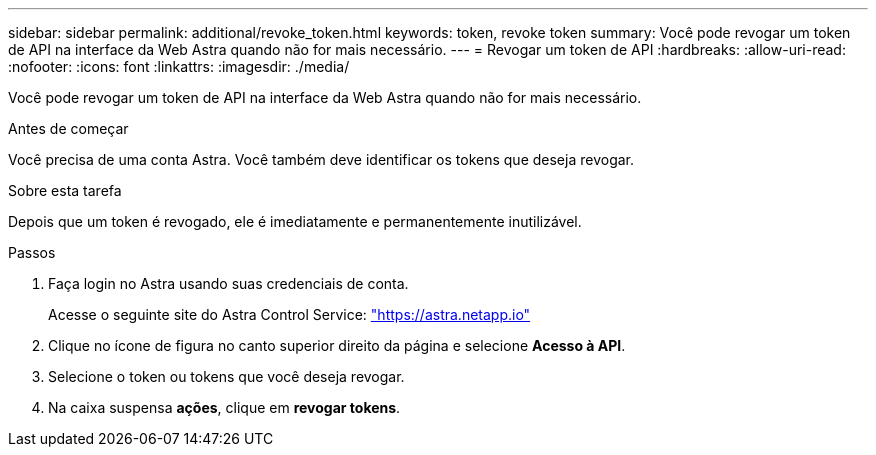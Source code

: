 ---
sidebar: sidebar 
permalink: additional/revoke_token.html 
keywords: token, revoke token 
summary: Você pode revogar um token de API na interface da Web Astra quando não for mais necessário. 
---
= Revogar um token de API
:hardbreaks:
:allow-uri-read: 
:nofooter: 
:icons: font
:linkattrs: 
:imagesdir: ./media/


[role="lead"]
Você pode revogar um token de API na interface da Web Astra quando não for mais necessário.

.Antes de começar
Você precisa de uma conta Astra. Você também deve identificar os tokens que deseja revogar.

.Sobre esta tarefa
Depois que um token é revogado, ele é imediatamente e permanentemente inutilizável.

.Passos
. Faça login no Astra usando suas credenciais de conta.
+
Acesse o seguinte site do Astra Control Service: https://astra.netapp.io/["https://astra.netapp.io"^]

. Clique no ícone de figura no canto superior direito da página e selecione *Acesso à API*.
. Selecione o token ou tokens que você deseja revogar.
. Na caixa suspensa *ações*, clique em *revogar tokens*.

